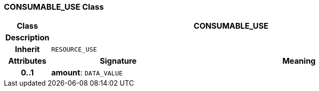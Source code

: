 === CONSUMABLE_USE Class

[cols="^1,3,5"]
|===
h|*Class*
2+^h|*CONSUMABLE_USE*

h|*Description*
2+a|

h|*Inherit*
2+|`RESOURCE_USE`

h|*Attributes*
^h|*Signature*
^h|*Meaning*

h|*0..1*
|*amount*: `DATA_VALUE`
a|
|===
